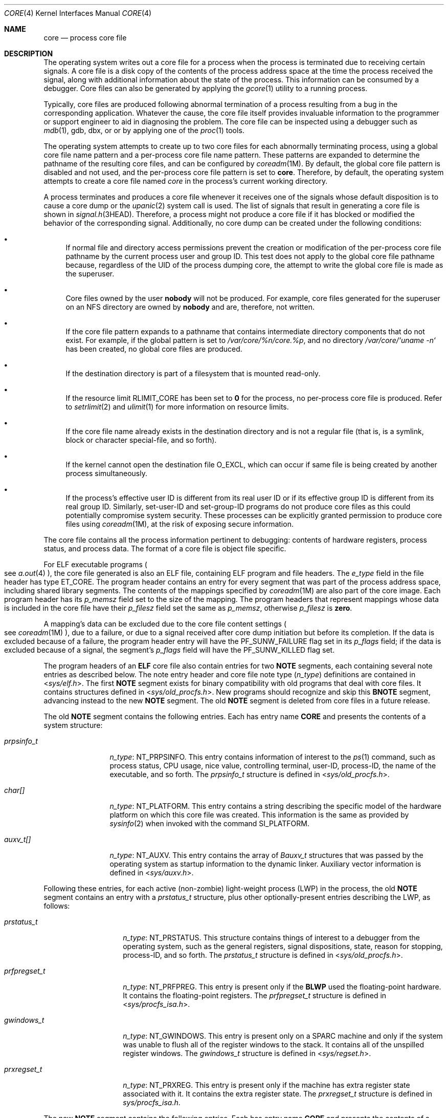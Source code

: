 '\"
.\" Copyright (C) 2008, Sun Microsystems, Inc. All Rights Reserved.
.\" Copyright 2012 DEY Storage Systems, Inc.  All rights reserved.
.\" Copyright (c) 2013, Joyent, Inc. All rights reserved.
.\" Copyright 2020 OmniOS Community Edition (OmniOSce) Association.
.\" Copyright 2021 Oxide Computer Company
.\" Copyright 1989 AT&T
.\"
.\" The contents of this file are subject to the terms of the
.\" Common Development and Distribution License (the "License").
.\" You may not use this file except in compliance with the License.
.\"
.\" You can obtain a copy of the license at usr/src/OPENSOLARIS.LICENSE
.\" or http://www.opensolaris.org/os/licensing.
.\" See the License for the specific language governing permissions
.\" and limitations under the License.
.\"
.\" When distributing Covered Code, include this CDDL HEADER in each
.\" file and include the License file at usr/src/OPENSOLARIS.LICENSE.
.\" If applicable, add the following below this CDDL HEADER, with the
.\" fields enclosed by brackets "[]" replaced with your own identifying
.\" information: Portions Copyright [yyyy] [name of copyright owner]
.\"
.Dd August 3, 2021
.Dt CORE 4
.Os
.Sh NAME
.Nm core
.Nd process core file
.Sh DESCRIPTION
The operating system writes out a core file for a process when the process is
terminated due to receiving certain signals.
A core file is a disk copy of the contents of the process address space at the
time the process received the signal, along with additional information about
the state of the process.
This information can be consumed by a debugger.
Core files can also be generated by applying the
.Xr gcore 1
utility to a running process.
.Pp
Typically, core files are produced following abnormal termination of a process
resulting from a bug in the corresponding application.
Whatever the cause, the core file itself provides invaluable information to the
programmer or support engineer to aid in diagnosing the problem.
The core file can be inspected using a debugger such as
.Xr mdb 1 ,
gdb, dbx, or  or by applying one of the
.Xr proc 1
tools.
.Pp
The operating system attempts to create up to two core files for each
abnormally terminating process, using a global core file name pattern and a
per-process core file name pattern.
These patterns are expanded to determine the pathname of the resulting core
files, and can be configured by
.Xr coreadm 1M .
By default, the global core file pattern is disabled and not used, and the
per-process core file pattern is set to
.Sy core .
Therefore, by default, the operating system attempts to create a core file named
.Pa core
in the process's current working directory.
.Pp
A process terminates and produces a core file whenever it receives one of the
signals whose default disposition is to cause a core dump or the
.Xr upanic 2
system call is used.
The list of signals that result in generating a core file is shown in
.Xr signal.h 3HEAD .
Therefore, a process might not produce a core file if it has blocked or
modified the behavior of the corresponding signal.
Additionally, no core dump can be created under the following conditions:
.Bl -bullet
.It
If normal file and directory access permissions prevent the creation or
modification of the per-process core file pathname by the current process user
and group ID.
This test does not apply to the global core file pathname because, regardless of
the UID of the process dumping core, the attempt to write the global core file
is made as the superuser.
.It
Core files owned by the user
.Sy nobody
will not be produced.
For example, core files generated for the superuser on an NFS directory are
owned by
.Sy nobody
and are, therefore, not written.
.It
If the core file pattern expands to a pathname that contains intermediate
directory components that do not exist.
For example, if the global pattern is set to
.Pa /var/core/%n/core.%p ,
and no directory
.Pa /var/core/`uname -n`
has been created, no global core files are produced.
.It
If the destination directory is part of a filesystem that is mounted read-only.
.It
If the resource limit
.Dv RLIMIT_CORE
has been set to
.Sy 0
for the
process, no per-process core file is produced.
Refer to
.Xr setrlimit 2
and
.Xr ulimit 1
for more information on resource limits.
.It
If the core file name already exists in the destination directory and is not a
regular file
.Pq that is, is a symlink, block or character special-file, and so forth .
.It
If the kernel cannot open the destination file
.Dv O_EXCL ,
which can occur if same file is being created by another process simultaneously.
.It
If the process's effective user ID is different from its real user ID or if its
effective group ID is different from its real group ID.
Similarly, set-user-ID and set-group-ID programs do not produce core files as
this could potentially compromise system security.
These processes can be explicitly granted permission to produce core files using
.Xr coreadm 1M ,
at the risk of exposing secure information.
.El
.Pp
The core file contains all the process information pertinent to debugging:
contents of hardware registers, process status, and process data.
The format of a core file is object file specific.
.Pp
For ELF executable programs
.Po
see
.Xr a.out 4
.Pc ,
the core file generated is also an ELF file, containing ELF program and file
headers.
The
.Fa e_type
field in the file header has type
.Dv ET_CORE .
The program header contains an entry for every segment that was part of the
process address space, including shared library segments.
The contents of the mappings specified by
.Xr coreadm 1M
are also part of the core image.
Each program header has its
.Fa p_memsz
field set to the size of the mapping.
The program headers that represent mappings whose data is included in the core
file have their
.Fa p_filesz
field set the same as
.Fa p_memsz ,
otherwise
.Fa p_filesz
is
.Sy zero .
.Pp
A mapping's data can be excluded due to the core file content settings
.Po
see
.Xr coreadm 1M
.Pc ,
due to a failure, or due to a signal received after core dump initiation but
before its completion.
If the data is excluded because of a failure, the program header entry will
have the
.Dv PF_SUNW_FAILURE
flag set in its
.Fa p_flags
field; if the data is excluded because of a signal, the segment's
.Fa p_flags
field will have the
.Dv PF_SUNW_KILLED
flag set.
.Pp
The program headers of an
.Sy ELF
core file also contain entries for two
.Sy NOTE
segments, each containing several note entries as described below.
The note entry header and core file note type
.Pq Fa n_type
definitions are contained in
.In sys/elf.h .
The first
.Sy NOTE
segment exists for binary compatibility with old programs that deal with core
files.
It contains structures defined in
.In sys/old_procfs.h .
New programs should recognize and skip this
.Sy BNOTE
segment, advancing instead to the new
.Sy NOTE
segment.
The old
.Sy NOTE
segment is deleted from core files in a future release.
.Pp
The old
.Sy NOTE
segment contains the following entries.
Each has entry name
.Sy "CORE"
and presents the contents of a system structure:
.Bl -tag -width prpsinfo_t
.It Vt prpsinfo_t
.Fa n_type :
.Dv NT_PRPSINFO .
This entry contains information of interest to the
.Xr ps 1
command, such as process status, CPU usage, nice value, controlling terminal,
user-ID, process-ID, the name of the executable, and so forth.
The
.Vt prpsinfo_t
structure is defined in
.In sys/old_procfs.h .
.It Vt char[]
.Fa n_type :
.Dv NT_PLATFORM .
This entry contains a string describing the specific model of the hardware
platform on which this core file was created.
This information is the same as provided by
.Xr sysinfo 2
when invoked with the command
.Dv SI_PLATFORM .
.It Vt auxv_t[]
.Fa n_type :
.Dv NT_AUXV .
This entry contains the array of
.Vt Bauxv_t
structures that was passed by the operating system as startup information to
the dynamic linker.
Auxiliary vector information is defined in
.In sys/auxv.h .
.El
.Pp
Following these entries, for each active (non-zombie) light-weight process
.Pq LWP
in the process, the old
.Sy NOTE
segment contains an entry with a
.Vt prstatus_t
structure, plus other optionally-present entries describing the LWP, as follows:
.Bl -tag -width "prfpregset_t"
.It Vt prstatus_t
.Fa n_type :
.Dv NT_PRSTATUS .
This structure contains things of interest to a debugger from the operating
system, such as the general registers, signal dispositions, state, reason for
stopping, process-ID, and so forth.
The
.Vt prstatus_t
structure is defined in
.In sys/old_procfs.h .
.It Vt prfpregset_t
.Fa n_type :
.Dv NT_PRFPREG .
This entry is present only if the
.Sy BLWP
used the floating-point hardware.
It contains the floating-point registers.
The
.Vt prfpregset_t
structure is defined in
.In sys/procfs_isa.h .
.It Vt gwindows_t
.Fa n_type :
.Dv NT_GWINDOWS .
This entry is present only on a SPARC machine and only if the system was unable
to flush all of the register windows to the stack.
It contains all of the unspilled register windows.
The
.Vt gwindows_t
structure is defined in
.In sys/regset.h .
.It Vt prxregset_t
.Fa n_type :
.Dv NT_PRXREG .
This entry is present only if the machine has extra register state associated
with it.
It contains the extra register state.
The
.Vt prxregset_t
structure is defined in
.Vt sys/procfs_isa.h .
.El
.Pp
The new
.Sy NOTE
segment contains the following entries.
Each has entry name
.Sy "CORE"
and presents the contents of a system structure:
.Bl -tag -width prxregset_t
.It Vt psinfo_t
.Fa n_type :
.Dv NT_PSINFO .
This structure contains information of interest to the
.Xr ps 1
command, such as process status, CPU usage, nice value, controlling terminal,
user-ID, process-ID, the name of the executable, and so forth.
The
.Vt psinfo_t
structure is defined in
.In sys/procfs.h
.It Vt pstatus_t
.Fa n_type :
.Dv NT_PSTATUS .
This structure contains things of interest to a debugger from the operating
system, such as pending signals, state, process-ID, and so forth.
The
.Vt pstatus_t
structure is defined in
.In sys/procfs.h .
.It Vt char[]
.Fa n_type :
.Dv NT_PLATFORM .
This entry contains a string describing the specific model of the hardware
platform on which this core file was created.
This information is the same as provided by
.Xr sysinfo 2
when invoked with the command
.Dv SI_PLATFORM .
.It auxv_t[]
.Fa n_type :
.Dv NT_AUXV .
This entry contains the array of
.Vt auxv_t
structures that was passed by the operating system as startup information to
the dynamic linker.
Auxiliary vector information is defined in
.In sys/auxv.h .
.It Vt struct utsname
.Fa n_type :
.Dv NT_UTSNAME .
This structure contains the system information that would have been returned
to the process if it had performed a
.Xr uname 2
system call prior to dumping core.
The
.Vt utsname
structure is defined in
.In sys/utsname.h .
.It pcred_t
.Fa n_type :
.Dv NT_PRCRED .
This structure contains the process credentials, including the real, saved,
and effective user and group IDs.
The
.Vt pcred_t
structure is defined in
.In sys/procfs.h .
Following the structure is an optional array of supplementary group IDs.
The total number of supplementary group IDs is given by the
.Fa pr_ngroups
member of the
.Vt pcred_t
structure, and the structure includes space for one supplementary group.
If
.Fa pr_ngroups
is greater than 1, there is
.So
.Fa pr_ngroups
- 1
.Sc
.Fa gid_t
items following the structure; otherwise, there is no additional data.
.It Vt char[]
.Fa n_type :
.Dv NT_ZONENAME .
This entry contains a string which describes the name of the zone in
which the process was running.
See
.Xr zones 5 .
The information is the same as provided by
.Xr getzonenamebyid 3C
when invoked with the numerical ID returned by
.Xr getzoneid 3C .
.It Vt prfdinfo_core_t
.Fa n_type :
.Dv NT_FDINFO .
This structure contains information about any open file descriptors, including
the path, flags, and
.Xr stat 2
information.
The
.Vt prfdinfo_core_t
structure is defined in
.In sys/procfs.h .
.It Vt struct ssd[]
.Fa n_type :
.Dv NT_LDT .
This entry is present only on an 32-bit x86 machine and only if the process has
set up a Local Descriptor Table
.Pq LDT .
It contains an array of structures of type
.Vt struct ssd ,
each of which was typically used to set up the
.Sy %gs
segment register to be used to fetch the address of the current thread
information structure in a multithreaded process.
The
.Vt ssd
structure is defined in
.In sys/sysi86.h .
.It Vt core_content_t
.Fa n_type :
.Dv NT_CONTENT .
This optional entry indicates which parts of the process image are specified
to be included in the core file.
See
.Xr coreadm 1M .
.It Vt prsecflags_t
.Fa n_type :
.Dv NT_SECFLAGS .
This entry contains the process security-flags, see
.Xr security-flags 5 ,
.Xr proc 4 ,
and
.Xr psecflags 1
for more information.
.It Vt prupanic_t
.Fa n_type :
.Dv NT_UPANIC .
This entry is included if a process terminated through the
.Xr upanic 2
system call.
It is defined in
.In sys/procfs.h .
.Pp
The
.Fa pru_version
member indicates the current revision of the structure, which is expected to be
.Dv PRUPANIC_VERSION_1
.Pq 1 .
The
.Fa pru_flags
member will be set to the bitwise-inclusive-OR of the following fields:
.Bl -tag -offset indent -width PRUPANIC_FLAG_MSG_TRUNC
.It Dv PRUPANIC_FLAG_MSG_VALID
Indicates that
.Fa pru_data
member has valid contents and that the process provided a message in the
.Xr upanic 2
call .
.It Dv PRUPANIC_FLAG_MSG_ERROR
Indicates that the calling process attempted to include a message; however, the
provided address of the message did not point to valid memory.
.It Dv PRUPANIC_FLAG_MSG_TRUNC
Indicates that the calling process included a message; however, the message it
wanted to provide was larger than the current message length.
.El
The
.Fa pru_data
array contains binary data that the terminating process used to indicate that
the reason why it panicked.
This member should be ignored if the
.Dv PRUPANIC_FLAG_MSG_VALID
flag is not set in
.Fa pru_flags .
While it is recommended that processes terminate with an ASCII string, consumers
of this should not assume that the binary data is made of of printable
characters.
.El
.Pp
For each active and zombie
.Sy LWP
in the process,
the new
.Sy NOTE
segment contains an entry with an
.Vt lwpsinfo_t
structure plus, for a non-zombie LWP, an entry with an
.Vt lwpstatus_t
structure, plus other optionally-present entries describing the LWP, as follows.
A zombie LWP is a non-detached LWP that has terminated but has not yet been
reaped by another LWP in the same process.
.Bl -tag -width "prxregset_t"
.It Vt lwpsinfo_t
.Fa n_type :
.Dv NT_LWPSINFO .
This structure contains information of interest to the
.Xr ps 1
command, such as LWP status, CPU usage, nice value, LWP-ID, and so forth.
The
.Vt lwpsinfo_t
structure is defined in
.In sys/procfs.h .
This is the only entry present for a zombie LWP.
.It lwpstatus_t
.Fa n_type :
.Dv NT_LWPSTATUS .
This structure contains things of interest to a debugger from the operating
system, such as the general registers, the floating point registers, state,
reason for stopping, LWP-ID, and so forth.
The
.Vt lwpstatus_t
structure is defined in
.In sys/procfs.h .
.Vt gwindows_t
.Fa n_type :
.Dv NT_GWINDOWS .
This entry is present only on a SPARC machine and only if the system was unable
to flush all of the register windows to the stack.
It contains all of the unspilled register windows.
The
.Vt gwindows_t
structure is defined in
.In sys/regset.h .
.It Vt prxregset_t
.Fa n_type :
.Dv NT_PRXREG .
This entry is present only if the machine has extra register state associated
with it.
It contains the extra register state.
The
.Vt prxregset_t
structure is defined in
.In sys/procfs_isa.h .
.It Vt asrset_t
\fB\fBasrset_t\fR\fR
.Fa n_type :
.Dv NT_ASRS .
This entry is present only on a SPARC V9 machine and only if the process is a
64-bit process.
It contains the ancillary state registers for the LWP.
The
.Vt asrset_t asrset_t
structure is defined in
.In sys/regset.h .
.It Vt psinfo_t
.Fa n_type :
.Dv NT_SPYMASTER .
This entry is present only for an agent LWP and contains the
.Vt psinfo_t
of the process that created the agent LWP.
See the
.Xr proc 4 description of the
.Sy spymaster
entry for more details.
.El
.Pp
Depending on the
.Xr coreadm 1M
settings, the section header of an ELF core file can contain entries for CTF,
DWARF debug information, symbol table, and string table sections.
The
.Fa sh_addr
fields are set to the base address of the first mapping of the load object that
they came from to.
This can be used to match those sections with the corresponding load object.
.Pp
The size of the core file created by a process can be controlled by the user
.Po
see
.Xr getrlimit 2
.Pc
.Sh SEE ALSO
.Xr elfdump 1 ,
.Xr gcore 1 ,
.Xr mdb 1 ,
.Xr proc 1 ,
.Xr ps 1 ,
.Xr coreadm 1M ,
.Xr getrlimit 2 ,
.Xr setrlimit 2 ,
.Xr setuid 2 ,
.Xr sysinfo 2 ,
.Xr uname 2 ,
.Xr upanic 2 ,
.Xr getzoneid 3C ,
.Xr getzonenamebyid 3C ,
.Xr elf 3ELF ,
.Xr signal.h 3HEAD ,
.Xr a.out 4 ,
.Xr proc 4 ,
.Xr security-flags 5 ,
.Xr zones 5
